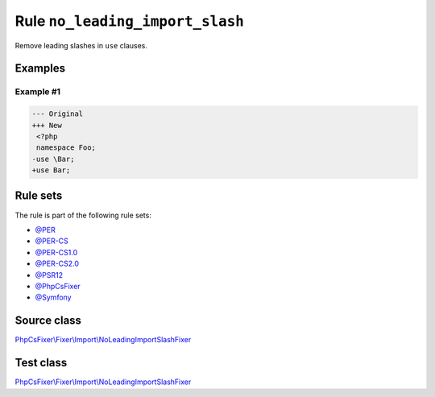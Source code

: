 ================================
Rule ``no_leading_import_slash``
================================

Remove leading slashes in ``use`` clauses.

Examples
--------

Example #1
~~~~~~~~~~

.. code-block:: diff

   --- Original
   +++ New
    <?php
    namespace Foo;
   -use \Bar;
   +use Bar;

Rule sets
---------

The rule is part of the following rule sets:

- `@PER <./../../ruleSets/PER.rst>`_
- `@PER-CS <./../../ruleSets/PER-CS.rst>`_
- `@PER-CS1.0 <./../../ruleSets/PER-CS1.0.rst>`_
- `@PER-CS2.0 <./../../ruleSets/PER-CS2.0.rst>`_
- `@PSR12 <./../../ruleSets/PSR12.rst>`_
- `@PhpCsFixer <./../../ruleSets/PhpCsFixer.rst>`_
- `@Symfony <./../../ruleSets/Symfony.rst>`_

Source class
------------

`PhpCsFixer\\Fixer\\Import\\NoLeadingImportSlashFixer <./../../../src/Fixer/Import/NoLeadingImportSlashFixer.php>`_

Test class
------------

`PhpCsFixer\\Fixer\\Import\\NoLeadingImportSlashFixer <./../../../tests/Fixer/Import/NoLeadingImportSlashFixerTest.php>`_
